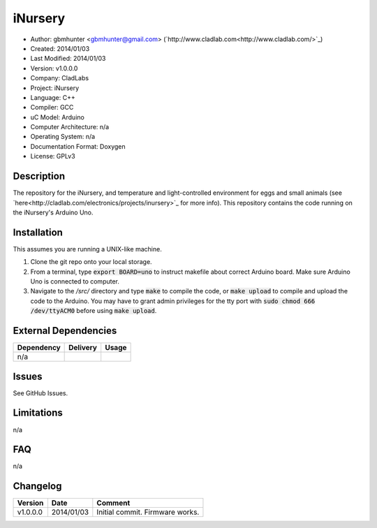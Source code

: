 ==============================================================
iNursery
==============================================================

- Author: gbmhunter <gbmhunter@gmail.com> (`http://www.cladlab.com<http://www.cladlab.com/>`_)
- Created: 2014/01/03
- Last Modified: 2014/01/03
- Version: v1.0.0.0
- Company: CladLabs
- Project: iNursery
- Language: C++
- Compiler: GCC	
- uC Model: Arduino
- Computer Architecture: n/a
- Operating System: n/a
- Documentation Format: Doxygen
- License: GPLv3

.. role:: bash(code)
	:language: bash

Description
===========

The repository for the iNursery, and temperature and light-controlled environment for eggs and small animals (see `here<http://cladlab.com/electronics/projects/inursery>`_ for more info). This repository contains the code running on the iNursery's Arduino Uno.

Installation
============

This assumes you are running a UNIX-like machine.

1. Clone the git repo onto your local storage.

2. From a terminal, type :code:`export BOARD=uno` to instruct makefile about correct Arduino board. Make sure Arduino Uno is connected to computer.

3. Navigate to the `/src/` directory and type :code:`make` to compile the code, or :code:`make upload` to compile and upload the code to the Arduino. You may have to grant admin privileges for the tty port with :code:`sudo chmod 666 /dev/ttyACM0` before using :code:`make upload`.


External Dependencies
=====================

====================== ==================== ======================================================================
Dependency             Delivery             Usage
====================== ==================== ======================================================================
n/a
====================== ==================== ======================================================================

Issues
======

See GitHub Issues.

Limitations
===========

n/a

FAQ
===

n/a

Changelog
=========

======== ========== =============================================================================================
Version  Date       Comment
======== ========== =============================================================================================
v1.0.0.0 2014/01/03 Initial commit. Firmware works.
======== ========== =============================================================================================